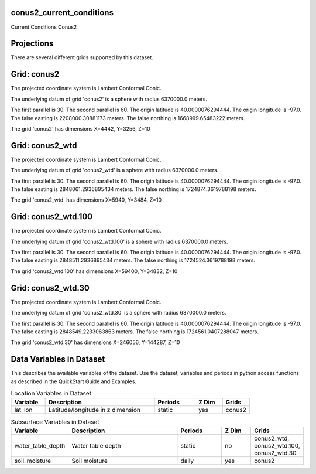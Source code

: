 .. _gen_conus2_current_conditions:

conus2_current_conditions
^^^^^^^^^^^^^^^^^^

Current Conditions Conus2

Projections
^^^^^^^^^^^^^^^^^^

There are several different grids supported by this dataset.

Grid: conus2
^^^^^^^^^^^^^^^
The projected coordinate system is Lambert Conformal Conic.

The underlying datum of grid 'conus2' is a sphere with radius 6370000.0 meters.

The first parallel is 30. The second parallel is 60. The origin latitude is 40.0000076294444. The origin longitude is -97.0. The false easting is 2208000.30881173 meters. The false northing is 1668999.65483222 meters.

The grid 'conus2' has dimensions X=4442,  Y=3256,  Z=10

Grid: conus2_wtd
^^^^^^^^^^^^^^^
The projected coordinate system is Lambert Conformal Conic.

The underlying datum of grid 'conus2_wtd' is a sphere with radius 6370000.0 meters.

The first parallel is 30. The second parallel is 60. The origin latitude is 40.0000076294444. The origin longitude is -97.0. The false easting is 2848061.2936895434 meters. The false northing is 1724874.3619788198 meters.

The grid 'conus2_wtd' has dimensions X=5940,  Y=3484,  Z=10

Grid: conus2_wtd.100
^^^^^^^^^^^^^^^
The projected coordinate system is Lambert Conformal Conic.

The underlying datum of grid 'conus2_wtd.100' is a sphere with radius 6370000.0 meters.

The first parallel is 30. The second parallel is 60. The origin latitude is 40.0000076294444. The origin longitude is -97.0. The false easting is 2848511.2936895434 meters. The false northing is 1724524.3619788198 meters.

The grid 'conus2_wtd.100' has dimensions X=59400,  Y=34832,  Z=10

Grid: conus2_wtd.30
^^^^^^^^^^^^^^^
The projected coordinate system is Lambert Conformal Conic.

The underlying datum of grid 'conus2_wtd.30' is a sphere with radius 6370000.0 meters.

The first parallel is 30. The second parallel is 60. The origin latitude is 40.0000076294444. The origin longitude is -97.0. The false easting is 2848549.2233063863 meters. The false northing is 1724561.0407288047 meters.

The grid 'conus2_wtd.30' has dimensions X=246056,  Y=144287,  Z=10

Data Variables in Dataset
^^^^^^^^^^^^^^^^^^

This describes the available variables of the dataset.
Use the dataset, variables and periods in python access functions as described in the QuickStart Guide and Examples.

.. list-table:: Location Variables in Dataset
    :widths: 25 80 30 20 20
    :header-rows: 1

    * - Variable
      - Description
      - Periods
      - Z Dim
      - Grids
    * - lat_lon
      - Latitude/longitude in z dimension
      - static
      - yes
      - conus2


.. list-table:: Subsurface Variables in Dataset
    :widths: 25 80 30 20 20
    :header-rows: 1

    * - Variable
      - Description
      - Periods
      - Z Dim
      - Grids
    * - water_table_depth
      - Water table depth
      - static
      - no
      - conus2_wtd, conus2_wtd.100, conus2_wtd.30
    * - soil_moisture
      - Soil moisture
      - daily
      - yes
      - conus2



